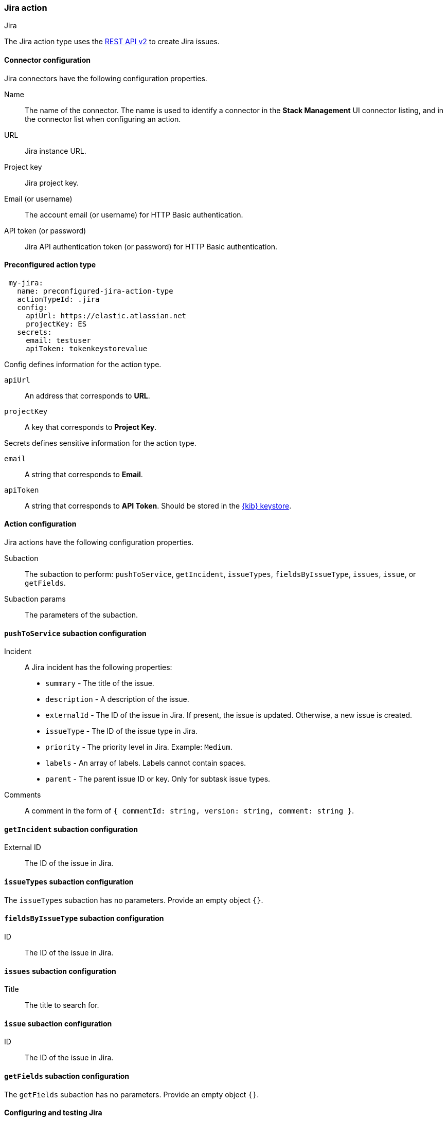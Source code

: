 [role="xpack"]
[[jira-action-type]]
=== Jira action
++++
<titleabbrev>Jira</titleabbrev>
++++

The Jira action type uses the https://developer.atlassian.com/cloud/jira/platform/rest/v2/[REST API v2] to create Jira issues.

[float]
[[jira-connector-configuration]]
==== Connector configuration

Jira connectors have the following configuration properties.

Name::      The name of the connector. The name is used to identify a  connector in the **Stack Management** UI connector listing, and in the connector list when configuring an action.
URL::       Jira instance URL.
Project key:: Jira project key.
Email (or username)::  The account email (or username) for HTTP Basic authentication.
API token (or password)::  Jira API authentication token (or password) for HTTP Basic authentication.

[float]
[[Preconfigured-jira-configuration]]
==== Preconfigured action type

[source,text]
--
 my-jira:
   name: preconfigured-jira-action-type
   actionTypeId: .jira
   config:
     apiUrl: https://elastic.atlassian.net
     projectKey: ES
   secrets:
     email: testuser
     apiToken: tokenkeystorevalue
--

Config defines information for the action type.

`apiUrl`:: An address that corresponds to *URL*.
`projectKey`:: A key that corresponds to *Project Key*.

Secrets defines sensitive information for the action type.

`email`:: A string that corresponds to *Email*.
`apiToken`:: A string that corresponds to *API Token*. Should be stored in the <<creating-keystore, {kib} keystore>>.

[float]
[[jira-action-configuration]]
==== Action configuration

Jira actions have the following configuration properties.

Subaction::        The subaction to perform: `pushToService`, `getIncident`, `issueTypes`, `fieldsByIssueType`, `issues`, `issue`, or `getFields`.
Subaction params:: The parameters of the subaction.

==== `pushToService` subaction configuration

Incident:: A Jira incident has the following properties:
* `summary` - The title of the issue.
* `description` - A description of the issue.
* `externalId` - The ID of the issue in Jira. If present, the issue is updated. Otherwise, a new issue is created.
* `issueType` - The ID of the issue type in Jira.
* `priority` - The priority level in Jira. Example: `Medium`.
* `labels` - An array of labels. Labels cannot contain spaces.
* `parent` - The parent issue ID or key. Only for subtask issue types.
Comments:: A comment in the form of `{ commentId: string, version: string, comment: string }`.

==== `getIncident` subaction configuration

External ID:: The ID of the issue in Jira.

==== `issueTypes` subaction configuration

The `issueTypes` subaction has no parameters. Provide an empty object `{}`.

==== `fieldsByIssueType` subaction configuration

ID:: The ID of the issue in Jira.

==== `issues` subaction configuration

Title:: The title to search for.

==== `issue` subaction configuration

ID:: The ID of the issue in Jira.

==== `getFields` subaction configuration

The `getFields` subaction has no parameters. Provide an empty object `{}`.

[[configuring-jira]]
==== Configuring and testing Jira

Jira offers free https://www.atlassian.com/software/jira/free[Instances], which you can use to test incidents.
